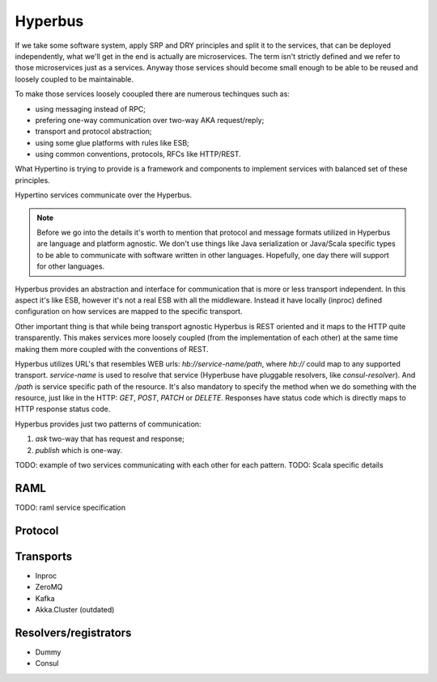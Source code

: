 Hyperbus
========

If we take some software system, apply SRP and DRY principles and split it to the services, that can be deployed independently, what we'll get in the end is actually are microservices. The term isn't strictly defined and we refer to those microservices just as a services. Anyway those services should become small enough to be able to be reused and loosely coupled to be maintainable.

To make those services loosely cooupled there are numerous techinques such as:

- using messaging instead of RPC;
- prefering one-way communication over two-way AKA request/reply;
- transport and protocol abstraction;
- using some glue platforms with rules like ESB;
- using common conventions, protocols, RFCs like HTTP/REST.

What Hypertino is trying to provide is a framework and components to implement services with balanced set of these principles.

Hypertino services communicate over the Hyperbus.

.. note:: Before we go into the details it's worth to mention that protocol and message formats utilized in Hyperbus are language and platform agnostic. We don't use things like Java serialization or Java/Scala specific types to be able to communicate with software written in other languages. Hopefully, one day there will support for other languages.

Hyperbus provides an abstraction and interface for communication that is more or less transport independent. In this aspect it's like ESB, however it's not a real ESB with all the middleware. Instead it have locally (inproc) defined configuration on how services are mapped to the specific transport.

Other important thing is that while being transport agnostic Hyperbus is REST oriented and it maps to the HTTP quite transparently. This makes services more loosely coupled (from the implementation of each other) at the same time making them more coupled with the conventions of REST.

Hyperbus utilizes URL's that resembles WEB urls: `hb://service-name/path`, where `hb://` could map to any supported transport. `service-name` is used to resolve that service (Hyperbuse have pluggable resolvers, like `consul-resolver`). And `/path` is service specific path of the resource. It's also mandatory to specify the method when we do something with the resource, just like in the HTTP: `GET`, `POST`, `PATCH` or `DELETE`. Responses have status code which is directly maps to HTTP response status code.

Hyperbus provides just two patterns of communication:

1. `ask` two-way that has request and response;
2. `publish` which is one-way.

TODO: example of two services communicating with each other for each pattern.
TODO: Scala specific details

RAML
----

TODO: raml service specification

Protocol
--------

Transports
----------

- Inproc
- ZeroMQ
- Kafka

- Akka.Cluster (outdated)

Resolvers/registrators
----------------------

- Dummy
- Consul
